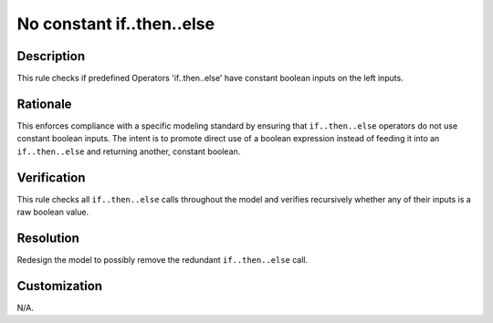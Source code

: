 .. index:: single: No constant if..then..else

No constant if..then..else
##########################

.. rule::
   :filename: constant_if_then_else.py
   :class: ConstantIfThenElse
   :id: id_0011
   :reference: n/a
   :kind: generic
   :tags: if_then_else

   This operator should not be used with constant inputs of boolean type

Description
===========

.. start_description

This rule checks if predefined Operators 'if..then..else' have constant boolean inputs on the left inputs.

.. end_description

Rationale
=========
This enforces compliance with a specific modeling standard by ensuring that ``if..then..else`` operators do not use constant boolean inputs.
The intent is to promote direct use of a boolean expression instead of feeding it into an ``if..then..else`` and returning another, constant boolean.

Verification
============
This rule checks all ``if..then..else`` calls throughout the model and verifies recursively whether any of their inputs is a raw boolean value.

Resolution
==========
Redesign the model to possibly remove the redundant ``if..then..else`` call.

Customization
=============
N/A.
